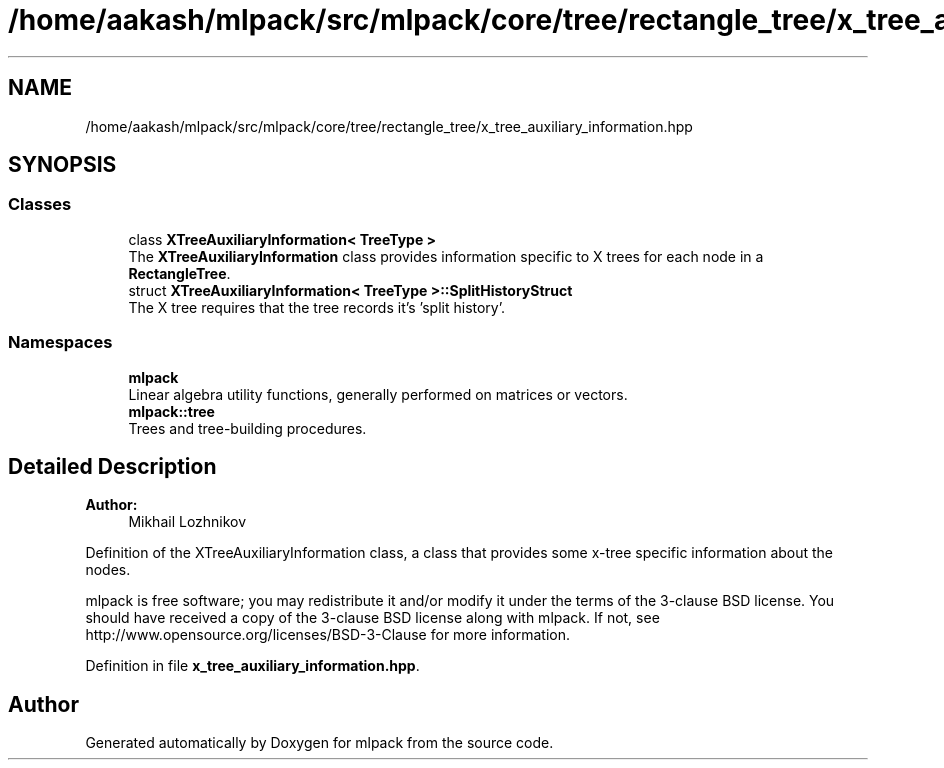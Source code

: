 .TH "/home/aakash/mlpack/src/mlpack/core/tree/rectangle_tree/x_tree_auxiliary_information.hpp" 3 "Sun Aug 22 2021" "Version 3.4.2" "mlpack" \" -*- nroff -*-
.ad l
.nh
.SH NAME
/home/aakash/mlpack/src/mlpack/core/tree/rectangle_tree/x_tree_auxiliary_information.hpp
.SH SYNOPSIS
.br
.PP
.SS "Classes"

.in +1c
.ti -1c
.RI "class \fBXTreeAuxiliaryInformation< TreeType >\fP"
.br
.RI "The \fBXTreeAuxiliaryInformation\fP class provides information specific to X trees for each node in a \fBRectangleTree\fP\&. "
.ti -1c
.RI "struct \fBXTreeAuxiliaryInformation< TreeType >::SplitHistoryStruct\fP"
.br
.RI "The X tree requires that the tree records it's 'split history'\&. "
.in -1c
.SS "Namespaces"

.in +1c
.ti -1c
.RI " \fBmlpack\fP"
.br
.RI "Linear algebra utility functions, generally performed on matrices or vectors\&. "
.ti -1c
.RI " \fBmlpack::tree\fP"
.br
.RI "Trees and tree-building procedures\&. "
.in -1c
.SH "Detailed Description"
.PP 

.PP
\fBAuthor:\fP
.RS 4
Mikhail Lozhnikov
.RE
.PP
Definition of the XTreeAuxiliaryInformation class, a class that provides some x-tree specific information about the nodes\&.
.PP
mlpack is free software; you may redistribute it and/or modify it under the terms of the 3-clause BSD license\&. You should have received a copy of the 3-clause BSD license along with mlpack\&. If not, see http://www.opensource.org/licenses/BSD-3-Clause for more information\&. 
.PP
Definition in file \fBx_tree_auxiliary_information\&.hpp\fP\&.
.SH "Author"
.PP 
Generated automatically by Doxygen for mlpack from the source code\&.
